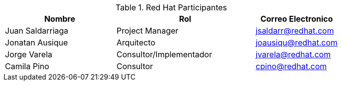 ////
Proposito
-------
This section should contain a minimal list of Red Hat associates who directly
participated. A good rule of thumb is to restrict the list to associates who
applied billable hours to the project in conjunction with this engagement.  A
typical list should include the delivery consultant(s), the project manager,
and the architect (if present and/or billing).  Also include the TSM if the TSM
was actively involved (i.e. attending status calls, escalations etc...)
////
.Red Hat Participantes
[cols="4,5,3",options=header]
|===
|Nombre 
|Rol
|Correo Electronico

// Nombre
| Juan Saldarriaga
// Titulo
| Project Manager
// Correo Electronico
| jsaldarr@redhat.com

// Nombre
| Jonatan Ausique
// Titulo
| Arquitecto
// Correo Electronico
| joausiqu@redhat.com

// Nombre
| Jorge Varela
// Titulo
| Consultor/Implementador
// Correo Electronico
| jvarela@redhat.com

// Nombre
| Camila Pino
// Titulo
| Consultor
// Correo Electronico
| cpino@redhat.com

|===
